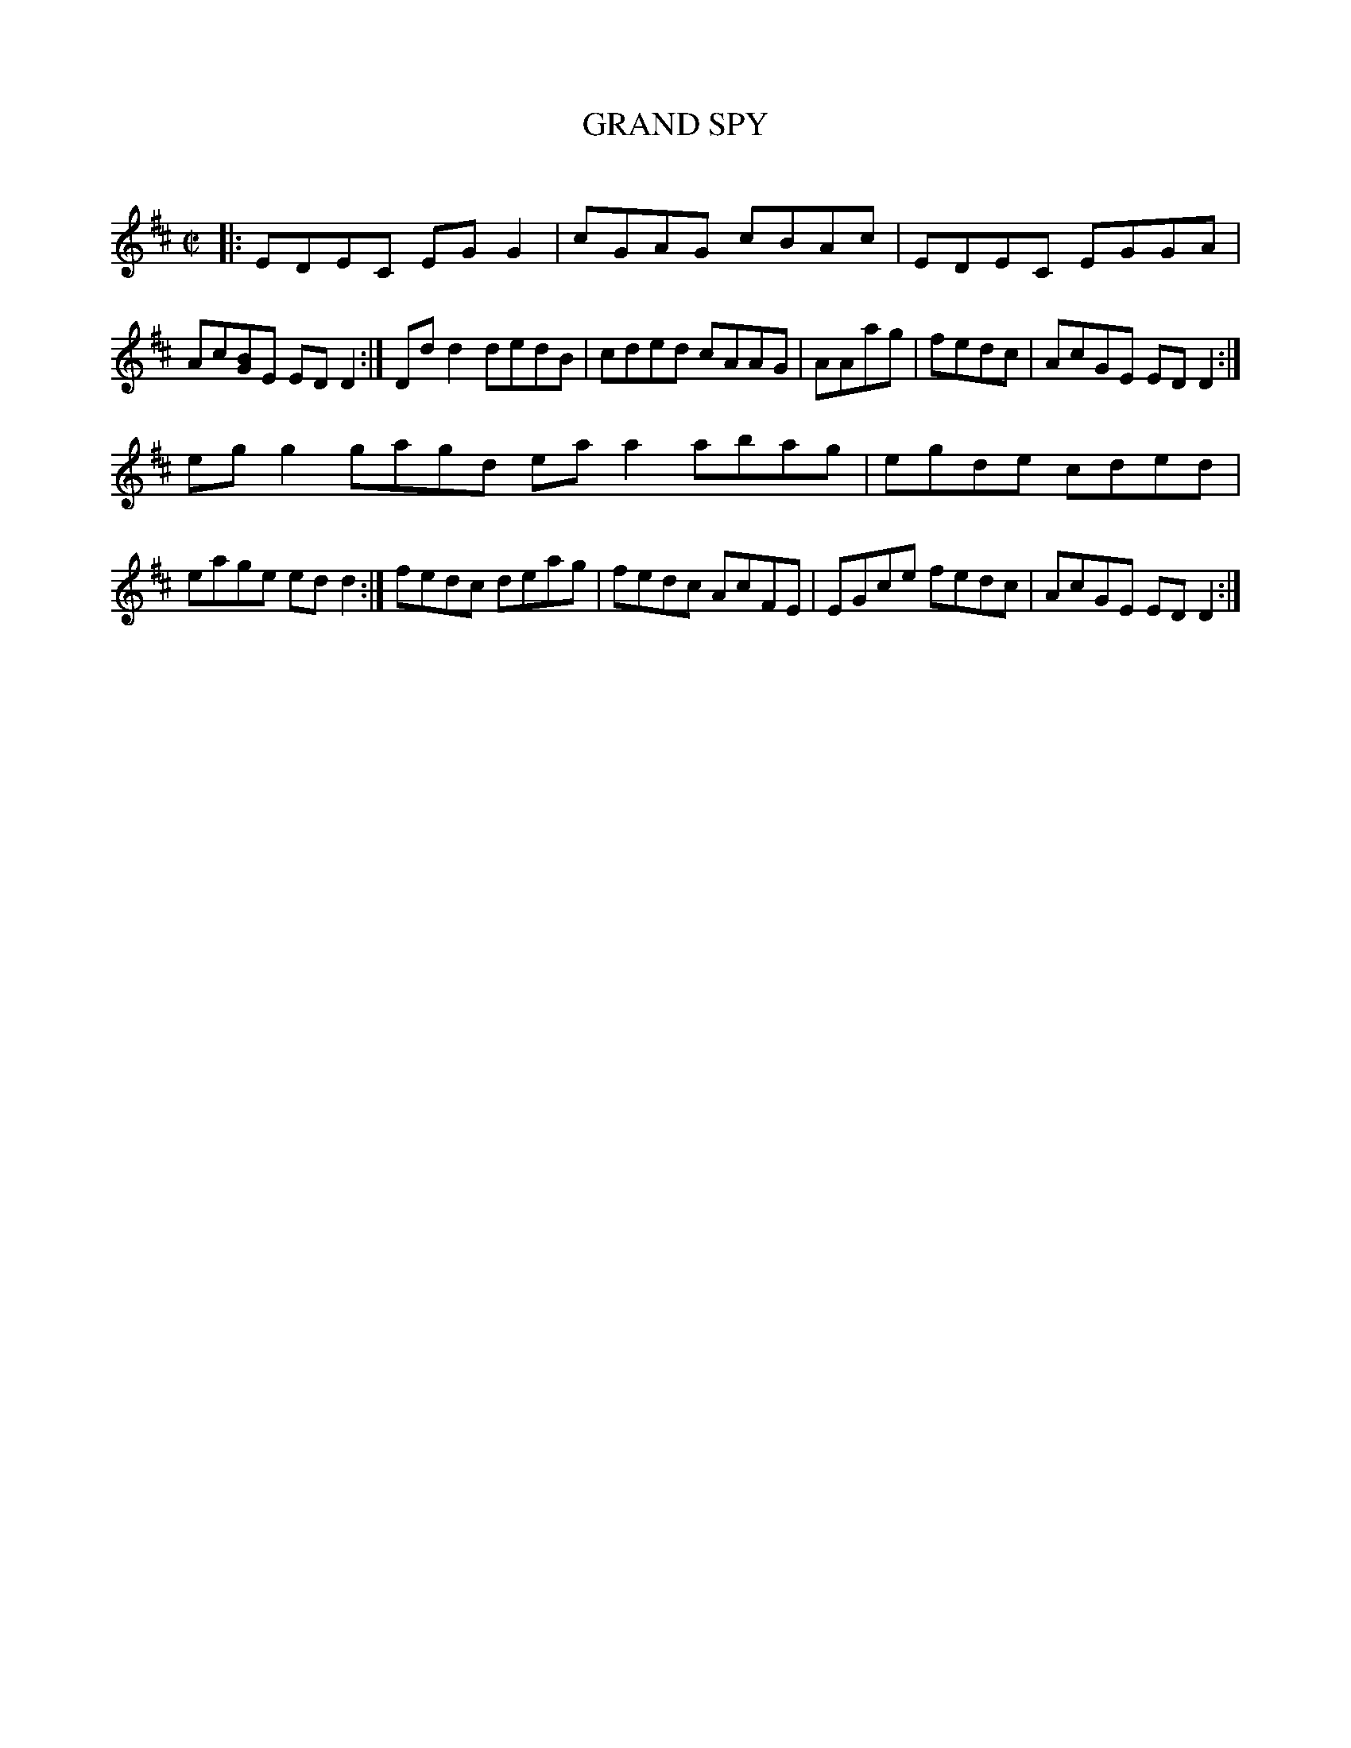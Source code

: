 X: 21503
T: GRAND SPY
C:
%R: reel
B: Elias Howe "The Musician's Companion" 1843 p.150 #3
S: http://imslp.org/wiki/The_Musician's_Companion_(Howe,_Elias)
Z: 2015 John Chambers <jc:trillian.mit.edu>
M: C|
L: 1/8
K: D
% - - - - - - - - - - - - - - - - - - - - - - - - -
V: 1
|:\
EDEC EGG2 | cGAG cBAc | EDEC EGGA | Ac[BG]E EDD2 :|\
Ddd2 dedB | cded cAAG | AAag | fedc | AcGE EDD2 :|
egg2 gagd eaa2 abag | egde cded | eage edd2 :|\
fedc deag | fedc AcFE | EGce fedc | AcGE EDD2 :|
% - - - - - - - - - - - - - - - - - - - - - - - - -
